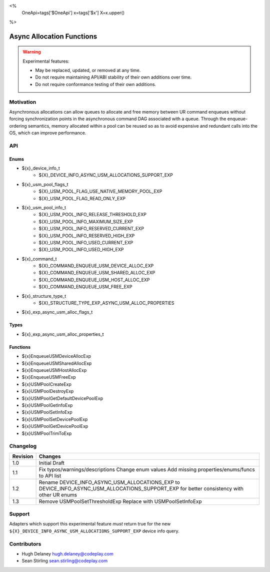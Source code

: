 <%
    OneApi=tags['$OneApi']
    x=tags['$x']
    X=x.upper()
%>

.. _experimental-async-allocations:

================================================================================
Async Allocation Functions
================================================================================

.. warning::

    Experimental features:

    *   May be replaced, updated, or removed at any time.
    *   Do not require maintaining API/ABI stability of their own additions over
        time.
    *   Do not require conformance testing of their own additions.


Motivation
--------------------------------------------------------------------------------

Asynchronous allocations can allow queues to allocate and free memory between 
UR command enqueues without forcing synchronization points in the asynchronous 
command DAG associated with a queue. Through the enqueue-ordering semantics,
memory allocated within a pool can be reused so as to avoid expensive and 
redundant calls into the OS, which can improve performance.

API
--------------------------------------------------------------------------------

Enums
~~~~~~~~~~~~~~~~~~~~~~~~~~~~~~~~~~~~~~~~~~~~~~~~~~~~~~~~~~~~~~~~~~~~~~~~~~~~~~~~

* ${x}_device_info_t
    * ${X}_DEVICE_INFO_ASYNC_USM_ALLOCATIONS_SUPPORT_EXP
* ${x}_usm_pool_flags_t
    * ${X}_USM_POOL_FLAG_USE_NATIVE_MEMORY_POOL_EXP
    * ${X}_USM_POOL_FLAG_READ_ONLY_EXP
* ${x}_usm_pool_info_t
    * ${X}_USM_POOL_INFO_RELEASE_THRESHOLD_EXP
    * ${X}_USM_POOL_INFO_MAXIMUM_SIZE_EXP
    * ${X}_USM_POOL_INFO_RESERVED_CURRENT_EXP
    * ${X}_USM_POOL_INFO_RESERVED_HIGH_EXP
    * ${X}_USM_POOL_INFO_USED_CURRENT_EXP
    * ${X}_USM_POOL_INFO_USED_HIGH_EXP
* ${x}_command_t
    * ${X}_COMMAND_ENQUEUE_USM_DEVICE_ALLOC_EXP
    * ${X}_COMMAND_ENQUEUE_USM_SHARED_ALLOC_EXP
    * ${X}_COMMAND_ENQUEUE_USM_HOST_ALLOC_EXP
    * ${X}_COMMAND_ENQUEUE_USM_FREE_EXP
* ${x}_structure_type_t
    * ${X}_STRUCTURE_TYPE_EXP_ASYNC_USM_ALLOC_PROPERTIES
* ${x}_exp_async_usm_alloc_flags_t

Types
~~~~~~~~~~~~~~~~~~~~~~~~~~~~~~~~~~~~~~~~~~~~~~~~~~~~~~~~~~~~~~~~~~~~~~~~~~~~~~~~

* ${x}_exp_async_usm_alloc_properties_t

Functions
~~~~~~~~~~~~~~~~~~~~~~~~~~~~~~~~~~~~~~~~~~~~~~~~~~~~~~~~~~~~~~~~~~~~~~~~~~~~~~~~

* ${x}EnqueueUSMDeviceAllocExp
* ${x}EnqueueUSMSharedAllocExp
* ${x}EnqueueUSMHostAllocExp
* ${x}EnqueueUSMFreeExp
* ${x}USMPoolCreateExp
* ${x}USMPoolDestroyExp
* ${x}USMPoolGetDefaultDevicePoolExp
* ${x}USMPoolGetInfoExp
* ${x}USMPoolSetInfoExp
* ${x}USMPoolSetDevicePoolExp
* ${x}USMPoolGetDevicePoolExp
* ${x}USMPoolTrimToExp


Changelog
--------------------------------------------------------------------------------

+----------+----------------------------------------------------------+
| Revision | Changes                                                  |
+==========+==========================================================+
| 1.0      | Initial Draft                                            |
+----------+----------------------------------------------------------+
| 1.1      | Fix typos/warnings/descriptions                          |
|          | Change enum values                                       |
|          | Add missing properties/enums/funcs to API list           |
+----------+----------------------------------------------------------+
| 1.2      | Rename DEVICE_INFO_ASYNC_USM_ALLOCATIONS_EXP to          |
|          | DEVICE_INFO_ASYNC_USM_ALLOCATIONS_SUPPORT_EXP for        |
|          | better consistency with other UR enums                   |
+----------+----------------------------------------------------------+
| 1.3      | Remove USMPoolSetThresholdExp                            |
|          | Replace with USMPoolSetInfoExp                           |
+----------+----------------------------------------------------------+

Support
--------------------------------------------------------------------------------

Adapters which support this experimental feature *must* return true for the new
``${X}_DEVICE_INFO_ASYNC_USM_ALLOCATIONS_SUPPORT_EXP`` device info query.


Contributors
--------------------------------------------------------------------------------

* Hugh Delaney `hugh.delaney@codeplay.com <hugh.delaney@codeplay.com>`_
* Sean Stirling `sean.stirling@codeplay.com <sean.stirling@codeplay.com>`_
